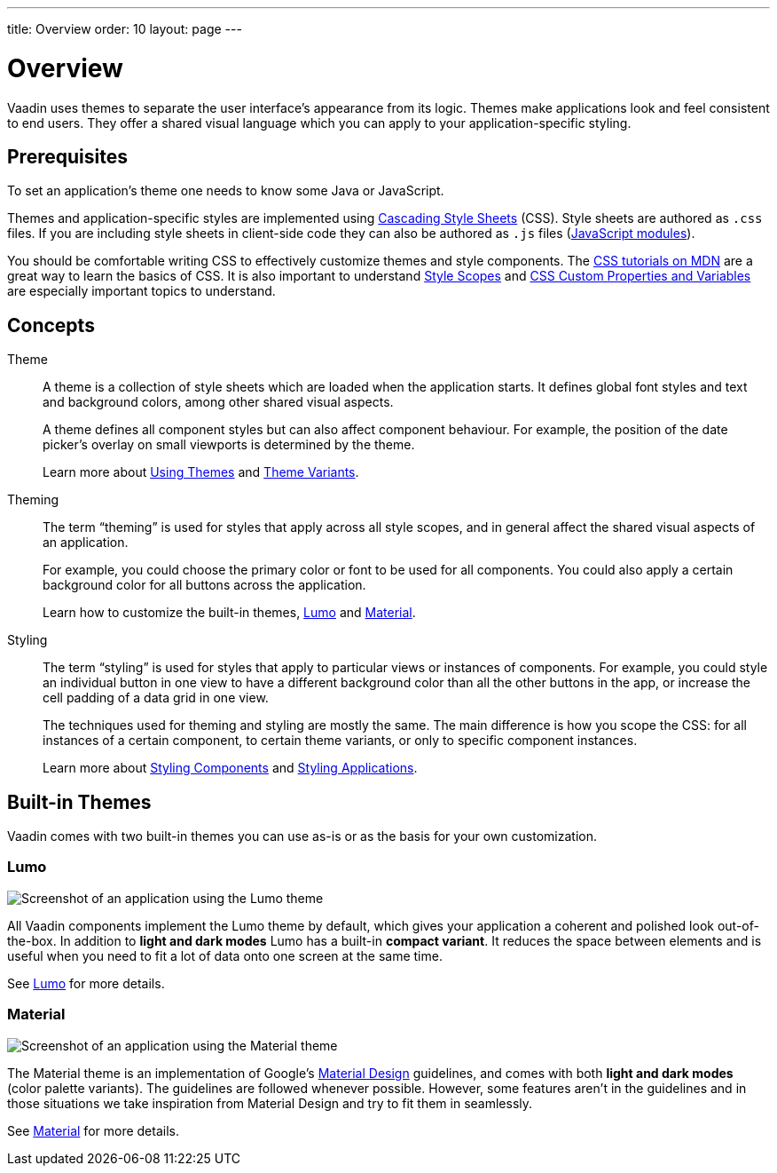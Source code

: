 ---
title: Overview
order: 10
layout: page
---

= Overview

Vaadin uses themes to separate the user interface’s appearance from its logic.
Themes make applications look and feel consistent to end users.
They offer a shared visual language which you can apply to your application-specific styling.


== Prerequisites

To set an application’s theme one needs to know some Java or JavaScript.

Themes and application-specific styles are implemented using https://developer.mozilla.org/en-US/docs/Web/CSS[Cascading Style Sheets] (CSS).
Style sheets are authored as `.css` files.
If you are including style sheets in client-side code they can also be authored as `.js` files (https://developer.mozilla.org/en-US/docs/Web/JavaScript/Guide/Modules[JavaScript modules]).

You should be comfortable writing CSS to effectively customize themes and style components.
The https://developer.mozilla.org/en-US/docs/Learn/CSS[CSS tutorials on MDN] are a great way to learn the basics of CSS.
It is also important to understand <<style-scopes#,Style Scopes>> and <<css-custom-properties#,CSS Custom Properties and Variables>> are especially important topics to understand.


== Concepts

Theme::

A theme is a collection of style sheets which are loaded when the application starts.
It defines global font styles and text and background colors, among other shared visual aspects.
+
A theme defines all component styles but can also affect component behaviour.
For example, the position of the date picker’s overlay on small viewports is determined by the theme.
+
Learn more about <<using-themes#,Using Themes>> and <<theme-variants#,Theme Variants>>.

Theming::

The term “theming” is used for styles that apply across all style scopes, and in general affect the shared visual aspects of an application.
+
For example, you could choose the primary color or font to be used for all components. You could also apply a certain background color for all buttons across the application.
+
Learn how to customize the built-in themes, <<lumo/lumo-overview#,Lumo>> and <<material/material-overview#,Material>>.

Styling::

The term “styling” is used for styles that apply to particular views or instances of components.
For example, you could style an individual button in one view to have a different background color than all the other buttons in the app, or increase the cell padding of a data grid in one view.
+
The techniques used for theming and styling are mostly the same.
The main difference is how you scope the CSS: for all instances of a certain component, to certain theme variants, or only to specific component instances.
+
Learn more about <<styling-components#,Styling Components>> and <<styling-applications#,Styling Applications>>.


== Built-in Themes

Vaadin comes with two built-in themes you can use as-is or as the basis for your own customization.

=== Lumo

image:images/lumo-theme.png[Screenshot of an application using the Lumo theme]

All Vaadin components implement the Lumo theme by default, which gives your application a coherent and polished look out-of-the-box.
In addition to *light and dark modes* Lumo has a built-in *compact variant*.
It reduces the space between elements and is useful when you need to fit a lot of data onto one screen at the same time.

See <<./lumo/lumo-overview#,Lumo>> for more details.


=== Material

image:images/material-theme.png[Screenshot of an application using the Material theme]

The Material theme is an implementation of Google’s https://material.io[Material Design] guidelines, and comes with both *light and dark modes* (color palette variants).
The guidelines are followed whenever possible.
However, some features aren’t in the guidelines and in those situations we take inspiration from Material Design and try to fit them in seamlessly.

See <<./material/material-overview#,Material>> for more details.
